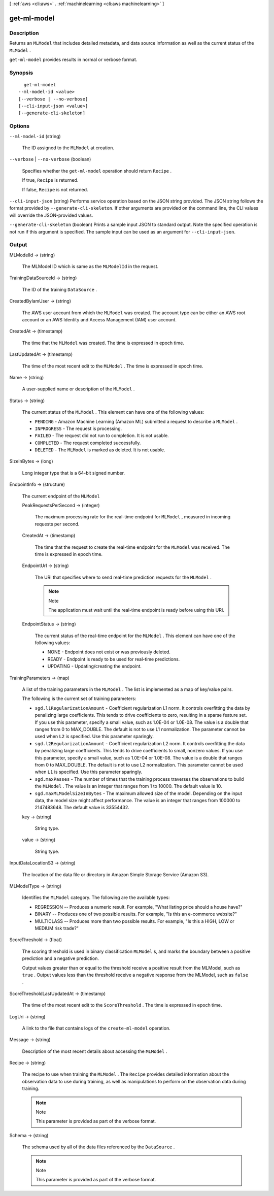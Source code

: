 [ :ref:`aws <cli:aws>` . :ref:`machinelearning <cli:aws machinelearning>` ]

.. _cli:aws machinelearning get-ml-model:


************
get-ml-model
************



===========
Description
===========



Returns an ``MLModel`` that includes detailed metadata, and data source information as well as the current status of the ``MLModel`` .

 

``get-ml-model`` provides results in normal or verbose format. 



========
Synopsis
========

::

    get-ml-model
  --ml-model-id <value>
  [--verbose | --no-verbose]
  [--cli-input-json <value>]
  [--generate-cli-skeleton]




=======
Options
=======

``--ml-model-id`` (string)


  The ID assigned to the ``MLModel`` at creation.

  

``--verbose`` | ``--no-verbose`` (boolean)


  Specifies whether the ``get-ml-model`` operation should return ``Recipe`` .

   

  If true, ``Recipe`` is returned.

   

  If false, ``Recipe`` is not returned.

  

``--cli-input-json`` (string)
Performs service operation based on the JSON string provided. The JSON string follows the format provided by ``--generate-cli-skeleton``. If other arguments are provided on the command line, the CLI values will override the JSON-provided values.

``--generate-cli-skeleton`` (boolean)
Prints a sample input JSON to standard output. Note the specified operation is not run if this argument is specified. The sample input can be used as an argument for ``--cli-input-json``.



======
Output
======

MLModelId -> (string)

  

  The MLModel ID which is same as the ``MLModelId`` in the request.

  

  

TrainingDataSourceId -> (string)

  

  The ID of the training ``DataSource`` .

  

  

CreatedByIamUser -> (string)

  

  The AWS user account from which the ``MLModel`` was created. The account type can be either an AWS root account or an AWS Identity and Access Management (IAM) user account.

  

  

CreatedAt -> (timestamp)

  

  The time that the ``MLModel`` was created. The time is expressed in epoch time.

  

  

LastUpdatedAt -> (timestamp)

  

  The time of the most recent edit to the ``MLModel`` . The time is expressed in epoch time.

  

  

Name -> (string)

  

  A user-supplied name or description of the ``MLModel`` .

  

  

Status -> (string)

  

  The current status of the ``MLModel`` . This element can have one of the following values:

   

   
  * ``PENDING`` - Amazon Machine Learning (Amazon ML) submitted a request to describe a ``MLModel`` .
   
  * ``INPROGRESS`` - The request is processing.
   
  * ``FAILED`` - The request did not run to completion. It is not usable.
   
  * ``COMPLETED`` - The request completed successfully.
   
  * ``DELETED`` - The ``MLModel`` is marked as deleted. It is not usable.
   

  

  

SizeInBytes -> (long)

  

  Long integer type that is a 64-bit signed number.

  

  

EndpointInfo -> (structure)

  

  The current endpoint of the ``MLModel`` 

  

  PeakRequestsPerSecond -> (integer)

    

    The maximum processing rate for the real-time endpoint for ``MLModel`` , measured in incoming requests per second.

    

    

  CreatedAt -> (timestamp)

    

    The time that the request to create the real-time endpoint for the ``MLModel`` was received. The time is expressed in epoch time.

    

    

  EndpointUrl -> (string)

    

    The URI that specifies where to send real-time prediction requests for the ``MLModel`` .

     

    .. note::

      Note 

      The application must wait until the real-time endpoint is ready before using this URI.

       

    

    

  EndpointStatus -> (string)

    

    The current status of the real-time endpoint for the ``MLModel`` . This element can have one of the following values: 

     

     
    * NONE - Endpoint does not exist or was previously deleted.
     
    * READY - Endpoint is ready to be used for real-time predictions.
     
    * UPDATING - Updating/creating the endpoint. 
     

    

    

  

TrainingParameters -> (map)

  

  A list of the training parameters in the ``MLModel`` . The list is implemented as a map of key/value pairs.

   

  The following is the current set of training parameters: 

   

   
  * ``sgd.l1RegularizationAmount`` - Coefficient regularization L1 norm. It controls overfitting the data by penalizing large coefficients. This tends to drive coefficients to zero, resulting in a sparse feature set. If you use this parameter, specify a small value, such as 1.0E-04 or 1.0E-08. The value is a double that ranges from 0 to MAX_DOUBLE. The default is not to use L1 normalization. The parameter cannot be used when ``L2`` is specified. Use this parameter sparingly. 
   
  * ``sgd.l2RegularizationAmount`` - Coefficient regularization L2 norm. It controls overfitting the data by penalizing large coefficients. This tends to drive coefficients to small, nonzero values. If you use this parameter, specify a small value, such as 1.0E-04 or 1.0E-08. The value is a double that ranges from 0 to MAX_DOUBLE. The default is not to use L2 normalization. This parameter cannot be used when ``L1`` is specified. Use this parameter sparingly. 
   
  * ``sgd.maxPasses`` - The number of times that the training process traverses the observations to build the ``MLModel`` . The value is an integer that ranges from 1 to 10000. The default value is 10. 
   
  * ``sgd.maxMLModelSizeInBytes`` - The maximum allowed size of the model. Depending on the input data, the model size might affect performance.  The value is an integer that ranges from 100000 to 2147483648. The default value is 33554432.  
   

  

  key -> (string)

    

    String type.

    

    

  value -> (string)

    

    String type.

    

    

  

InputDataLocationS3 -> (string)

  

  The location of the data file or directory in Amazon Simple Storage Service (Amazon S3).

  

  

MLModelType -> (string)

  

  Identifies the ``MLModel`` category. The following are the available types: 

   

   
  * REGRESSION -- Produces a numeric result. For example, "What listing price should a house have?"
   
  * BINARY -- Produces one of two possible results. For example, "Is this an e-commerce website?"
   
  * MULTICLASS -- Produces more than two possible results. For example, "Is this a HIGH, LOW or MEDIUM risk trade?"
   

  

  

ScoreThreshold -> (float)

  

  The scoring threshold is used in binary classification ``MLModel`` s, and marks the boundary between a positive prediction and a negative prediction.

   

  Output values greater than or equal to the threshold receive a positive result from the MLModel, such as ``true`` . Output values less than the threshold receive a negative response from the MLModel, such as ``false`` .

  

  

ScoreThresholdLastUpdatedAt -> (timestamp)

  

  The time of the most recent edit to the ``ScoreThreshold`` . The time is expressed in epoch time.

  

  

LogUri -> (string)

  

  A link to the file that contains logs of the ``create-ml-model`` operation.

  

  

Message -> (string)

  

  Description of the most recent details about accessing the ``MLModel`` .

  

  

Recipe -> (string)

  

  The recipe to use when training the ``MLModel`` . The ``Recipe`` provides detailed information about the observation data to use during training, as well as manipulations to perform on the observation data during training.

   

  .. note::

    Note 

    This parameter is provided as part of the verbose format.

    

  

  

Schema -> (string)

  

  The schema used by all of the data files referenced by the ``DataSource`` .

   

  .. note::

    Note 

    This parameter is provided as part of the verbose format.

    

  

  

